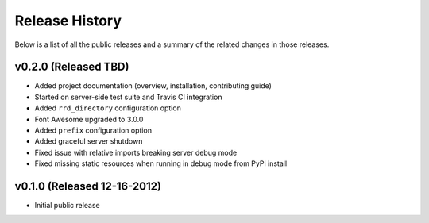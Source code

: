 Release History
=============================================

Below is a list of all the public releases and a summary of the related changes
in those releases.


v0.2.0 (Released TBD)
---------------------------------------------

- Added project documentation (overview, installation, contributing guide)
- Started on server-side test suite and Travis CI integration
- Added ``rrd_directory`` configuration option
- Font Awesome upgraded to 3.0.0
- Added ``prefix`` configuration option
- Added graceful server shutdown
- Fixed issue with relative imports breaking server debug mode
- Fixed missing static resources when running in debug mode from PyPi install


v0.1.0 (Released 12-16-2012)
---------------------------------------------

- Initial public release
